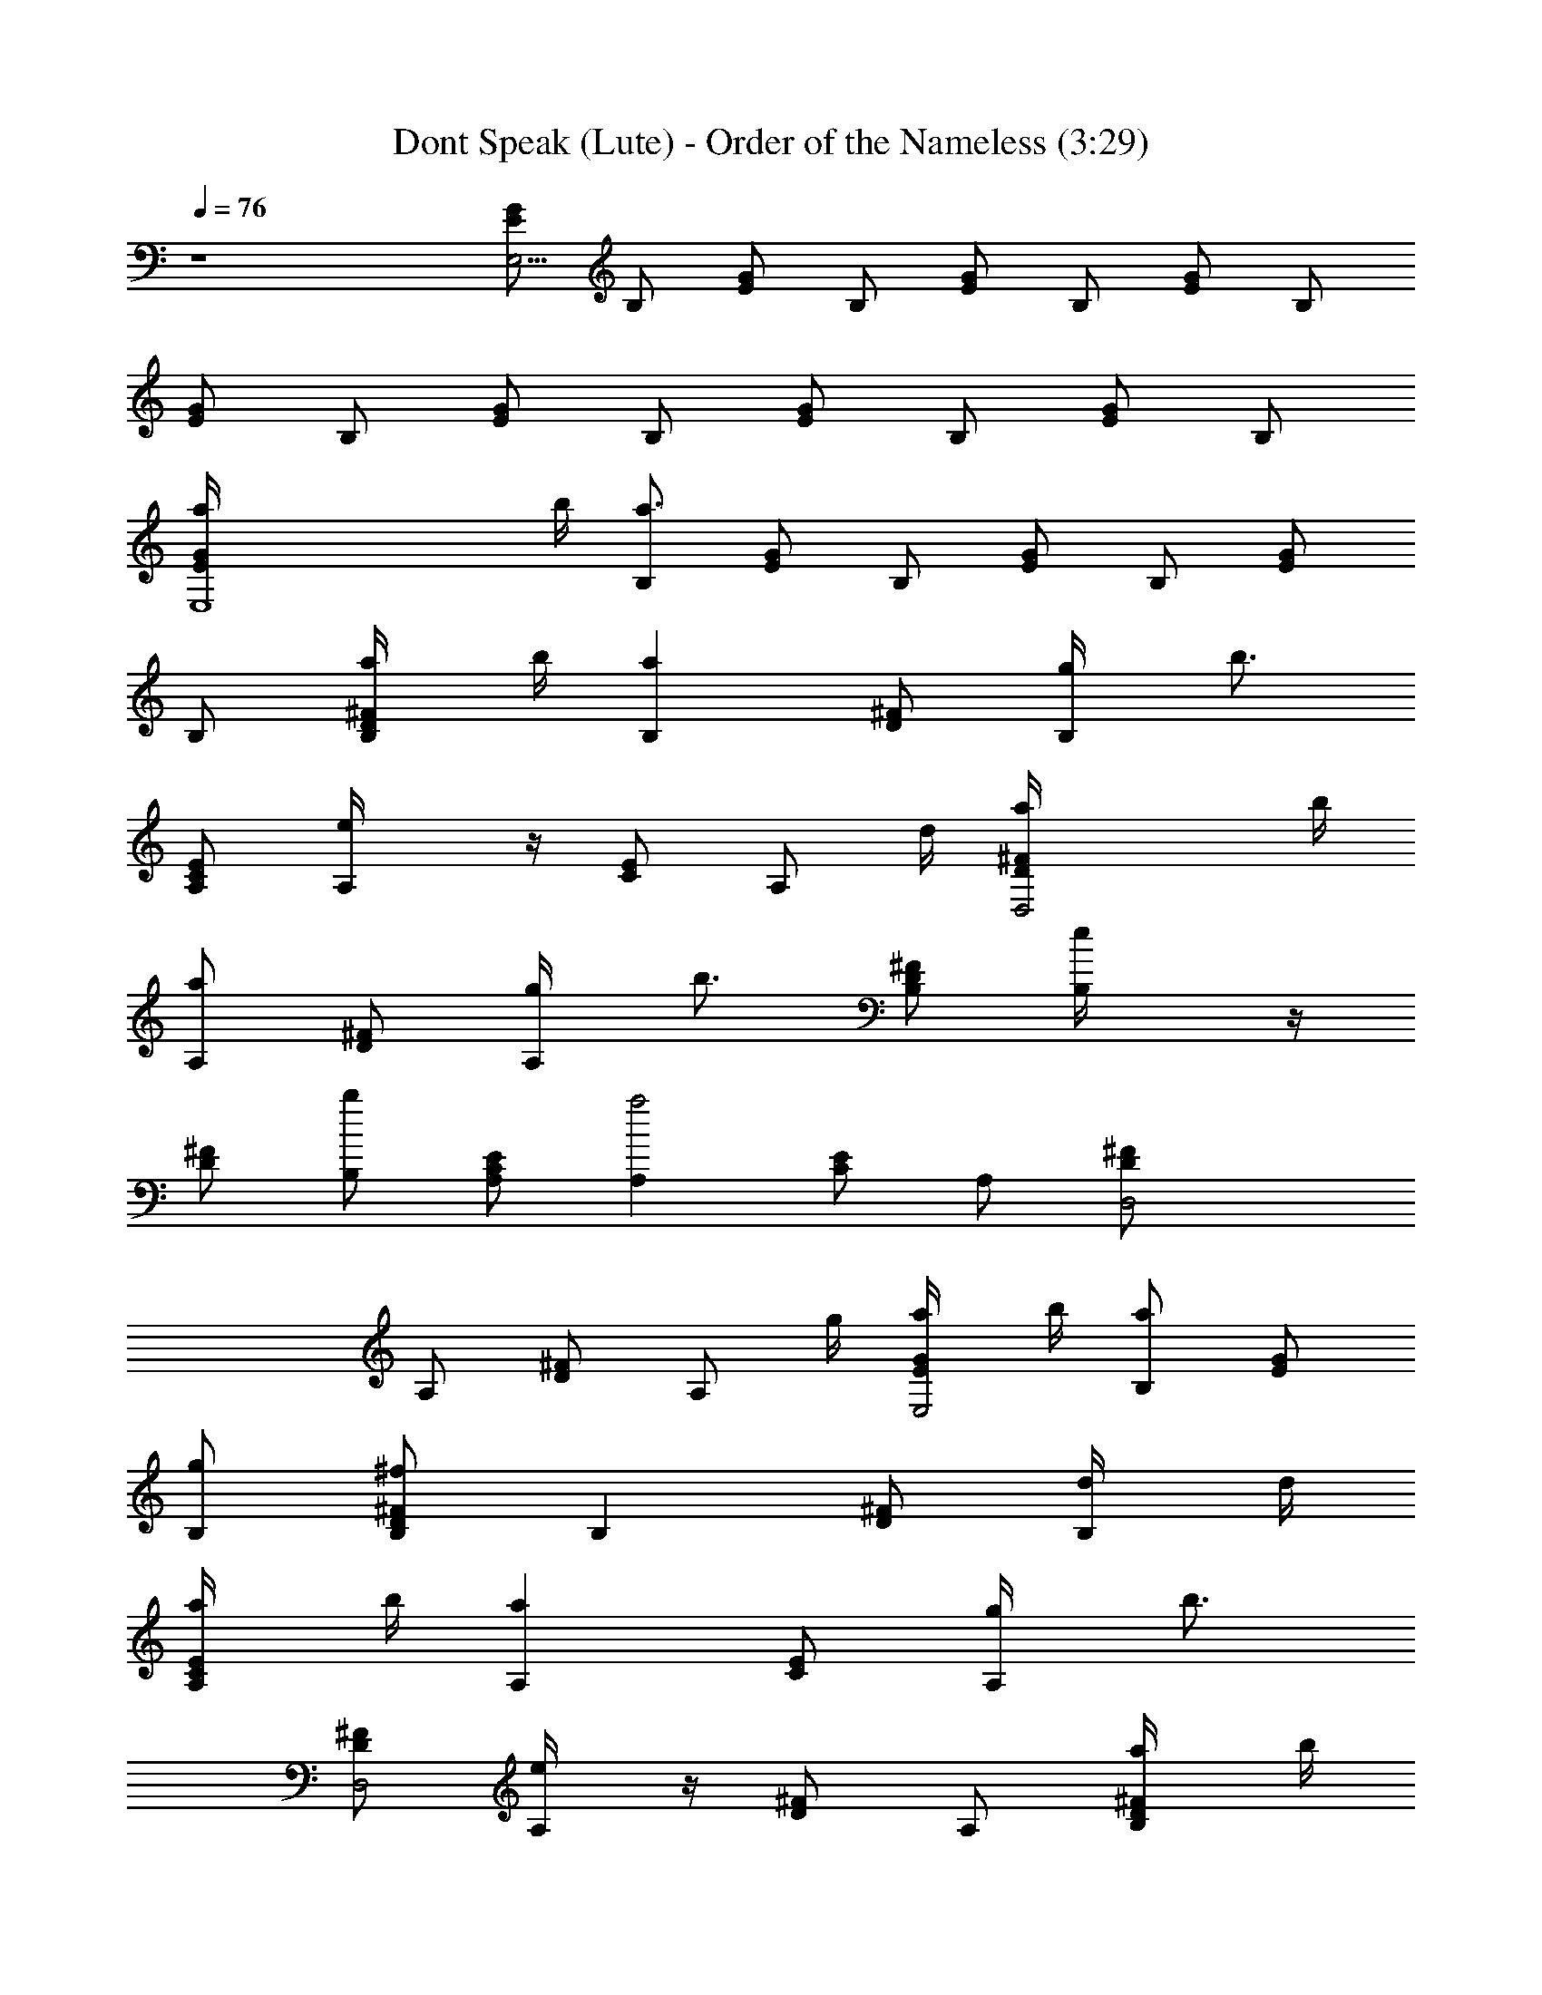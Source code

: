 X:1
T:Dont Speak (Lute) - Order of the Nameless (3:29)
Z:Transcribed by LotRO MIDI Player:http://lotro.acasylum.com/midi
%  Original file:Dont_Speak.mid
%  Transpose:-8
L:1/4
Q:76
K:C
z4 [E/2G/2E,31/4] B,/2 [E/2G/2] B,/2 [E/2G/2] B,/2 [E/2G/2] B,/2
[E/2G/2] B,/2 [E/2G/2] B,/2 [G/2E/2] B,/2 [E/2G/2] B,/2
[E,4G/2E/2a/4] b/4 [B,/2a3/2] [E/2G/2] B,/2 [G/2E/2] B,/2 [E/2G/2]
B,/2 [D/2^F/2B,/2a/4] b/4 [B,az/2] [D/2^F/2] [B,/2g/4] [b3/4z/4]
[C/2E/2A,/2] [A,e/4] z/4 [E/2C/2] [A,/2z/4] d/4 [D,2^F/2D/2a/4] b/4
[A,/2a] [D/2^F/2] [A,/2g/4] [b3/4z/4] [B,/2^F/2D/2] [B,e/4] z/4
[^F/2D/2] [B,/2b] [A,/2C/2E/2] [A,a2z/2] [C/2E/2] A,/2 [D,2^F/2D/2]
A,/2 [D/2^F/2] [A,/2z/4] g/4 [E/2G/2E,2a/4] b/4 [B,/2a] [G/2E/2]
[B,/2g/2] [D/2B,/2^F/2^f] [B,z/2] [^F/2D/2] [B,/2d/4] d/4
[A,/2C/2E/2a/4] b/4 [A,az/2] [C/2E/2] [A,/2g/4] [b3/4z/4]
[^F/2D/2D,2] [A,/2e/4] z/4 [D/2^F/2] A,/2 [D/2B,/2^F/2a/4] b/4
[B,az/2] [^F/2D/2] [B,/2g/4] [b3/4z/4] [E/2G/2E,2] [B,/2e/4] z/4
[G/2E/2] [B,/2b] [E3/4A,/2C/2] [A,a5/2z/2] [C/2E/2] A,/2 [D/2D,2^F/2]
A,/2 [^F/2D/2] [A,/2a/4] [a3/2z/4] [E,2G/2E/2] B,/2 [E/2G/2]
[B,/2g/4] [b3/4z/4] [B,/2^F/2D/2] [B,z/2] [D/2^F/2] [B,/2d/2]
[A,/2C3/4E3/4] [A,z/2] [E/2C/2G/2e/2] [C,/4A,/2c'/4] [a2z/4]
[D,2D/2^F/2] A,/2 [^F/2D/2] [^F,/4A,/2] d/4 [G,2D/2G/2a/4] b/4
[B,/2z/4] b/4 [D/2G/2z/4] b/4 [^C,/4B,/2] a/4 [D,3/2D/2^F/2z/4] ^f/4
[A,/2z/4] d/4 [^F/2D/2z/4] a/4 [D,/2A,/2z/4] [a/2z/4]
[E,2^G3/4E/2z/4] [^g3/2z/4] B,7/4 z7/4 [A,/2a/4A/2E/2c/2] z/4
[c'/4A,/4] [E,/4E/4c/4A/4] [E,/4A,/4] [E,/4A/4E/4c/4] [A,/4E/4c/4A/4]
[e/4A,/4] [D,/2=f/2=F/4c/4A/4] [F/4A/4c/4] [a/4D,/4]
[D,/4b3/4A/4c/4F/4] D,/4 [A,/4F/4A/2c/2] [a/4D,/4] [A,/4c'3/4D/4]
[G,/2=G/2D/2B/2] [b/2G,/4] [D,/4B/4D/4G/4] [D,/4G,/4] [D,/4B/4D/4G/4]
[G,/4B/4D/4G/4] [d/4G,/4D/4] [E,/2e/4^G/4E/4B/4] [^g/4^G/4B/4E/4]
E,/4 [E,/4b/4E/4B/4^G/4e/4] [E,/2z/4] [B,/4b/4B/4^G/4E/4]
[c'/4E/4^G/4B/4E,/4] [B,/4b3/4E,/4F/4] [D,/2F/2c/2A/2] [c'/4D,/4]
[A,/4c/4F/4A/4] [A,/4D,/4] [A,/4c/4F/4A/4] [D,/2d/4] [e/2E/4]
[E,/2^G/4B/4E/4^G,/4] [E/4B/4^G/4] [^g/4E,/4^G,/4]
[b3/4B/4E/4^G/4e/4] [B,3/4E,/2z/4] [E/4^G/4B/4] [^g/4E/4B/4^G/4E,/4]
[aE,/4E3/4] [A,/2A/2c/2] [A,/2z/4] [E/4A/4c/4] [A,/2z/4] [c/2E/4A/2]
[=C,/4A,/4] [E,/4F/4] [=F,/2A/2c/2F/2D,3/4] F,/4 E/4
[E,/2^G3/4E3/4^G,/4B3/4] z/4 [^G,/4E,/4] z/4 [A,/2a/4E/2A/2c/2] z/4
[c'/4A,/4] [E,/4A/4E/4c/4] [A,/2z/4] [E,/4A/4E/4c/4] [A,/4A/4E/4c/4]
[e/4A,/4] [D,/2f/2A/4c/4F/4] [c/4F/4A/4] [a/4D,/4]
[D,/4b3/4A/4c/4F/4] D,/4 [A,/4F/4c/2A/4] [D,/2z/4] [A,/4c'/2D/4]
[=G,/2=G/2B/2D/2] [b/2G,/4] [D,/4D/4G/4B/4] [G,/2z/4] [D,/4G/4B/4D/4]
[G,/4D/4G/4B/4] [d/4G,/4E/4] [E,/2e/2E/2B/2^G/2] [^g/4E,/4]
[E,/4b/4E/4^G/4B/4e/4] E,/4 [B,/4b/4B/4E/4^G/4] [c'/4E,/2]
[B,/4b3/4F/4] [D,/2F/4A/4c/4] [c/4A/4F/4] [c'/2D,/4] [A,/4F/4c/4A/4]
D,/4 [A,/4F/4A/2c/2] [D,/4e/4] [e/2E/4] [E,/2B/2E/2^G,/4^G/2] z/4
[d/4^G,/4] [E,/4d3/4E/4B/4^G/4] ^G,/4 [E,/4B/2^G/4E/4]
[B,/4c'/4^G,/4] [^A,/4c'E/4] [=A,/2A/2E/2c/2] A,/4 [A,/4c/4A/4E/4]
A,/4 [A,/4c/2E/4A/2] [C,/4A,/4] [E,/4F/4] [F,3/4F/2A/2c/2] z/2
[=G,3/4B3/4D3/4=G3/4] z/4 [E,4E/2G/2a/4] b/4 [B,/2a5/2] [G/2E/2] B,/2
[G/2E/2] B,/2 [E/2G/2] B,/2 [B,/2D/2^F/2a/4] b/4 [B,az/2] [D/2^F/2]
[B,/2=g/4] [b3/4z/4] [A,/2E/2C/2] [A,e/4] z/4 [C/2E/2] [A,/2z/4] d/4
[D,2D/2^F/2a/4] b/4 [A,/2a] [D/2^F/2] [A,/2g/4] [b3/4z/4]
[B,/2^F/2D/2] [B,e/4] z/4 [D/2^F/2] [B,/2b] [A,/2C/2E/2] [A,a5/2z/2]
[C/2E/2] A,/2 [D,3/2^F/2D/2] A,/2 [D/2^F/2] A,/4 z/4
[E,/2aE/4G/4B,/4] z/4 [E,/4G/2E/2B,/2] E,/4 E,/4 [G/4B,/2E/4]
[E,/4g/4] [B,/2b/4D/4^F/4] z/4 [B,/4^F3/4D3/4] B,/4 B,/4 B,/4
[B,/4^F/4D/2] [B,/2dz/4] [^A,/4=A,/4] [A,/2C/4E/4] z/4 [A,/2E/2C/2]
[A,/4e/2] [B,/4C/4A,/4E/4] [C,/4c'/4A,/4] [D,/2a9/4D/4^F/4A,/4] z/4
[D,/4^F/2A,/4D/2] D,/4 [D,/4A,/4] [D,/4D/4^F/4A,/4] [D,/4A,/4D/4^F/4]
[D,/4D/2A,/4^F/4] [^F,/4A,/4D,/4] [G,/2D/4G/4B,/4] z/4
[G,/4d/4G/2D/2B,/2] d/4 [G,/4a/4] [B,/4b/4D/2G/4] [D,/4a/4G,/4]
[D,/2a/2^F/4A,/4D/4] z/4 [D,/4^F/2D/2A,/4] [^f/4D,/4] [D,/4d/2A,/4]
[D,/4A,/4D/2^F/2] [E,/4a/2] [^F,/4A,/4D/4^F/2D,/4] [D,/4a/2]
[E,3/4^G3/4B,3/4E3/4z/4] [^g2z/2] [E,/2E3/4^G/2B,3/4] z/4
[E,/2^G/2E/2B,/2] z/4 [E,3/4B,^G5/4E] E,/2 E,/4 z/4
[A,/2a/4A/2c/2E/2] z/4 [c'/2A,/4] [E,/4c/4E/4A/4] [E,/4A,/4]
[E,/4E/4A/4c/4] [A,/4A/4E/4c/4] [e/4A,/4] [D,/2=f/2c/4=F/4A/4]
[F/4c/4A/4] [a/4D,/4] [D,/4b3/4A/4F/4c/4] D,/4 [A,/4c/2A/2F/4]
[a/4D,/4] [A,/4c'3/4D/4] [G,/2D/2B/2=G/2] [b/2G,/4] [D,/4D/4G/4B/4]
[D,/4G,/4] [D,/4D/4B/4G/4] [G,/4D/4G/4B/4] [d/4G,/4D/4]
[E,/2e/4E/4^G/4B/4] [^g/4E/4^G/4B/4] E,/4 [E,/4b/4B/4^G/4E/4e/4]
[E,/2z/4] [B,/4b/4B/4^G/4E/4] [c'/4B/4E/4^G/4E,/4] [B,/4b/2E,/4F/4]
[D,/2F/2A/2c/2] [c'3/4D,/4] [A,/4A/4c/4F/4] [A,/4D,/4]
[A,/4F/4c/4A/4] [D,/2c'/4] [c'/2E/4] [E,/2B/4^G/4E/4^G,/4]
[E/4B/4^G/4] [b/4E,/4^G,/4] [b/2B/4E/4^G/4e/4] [B,3/4E,/2z/4]
[E/4^G/4B/4] [a/4^G/4B/4E/4E,/4] [a3/4E,/4E3/4] [A,/2A/2c/2]
[A,/2z/4] [A/4c/4E/4] [A,/2z/4] [c/2A/2E/4] [C,/4e/4A,/4]
[E,/4f/4F/4] [=F,/2c/2A/2F/2D,3/4z/4] f/4 [=g/4F,/4] [a/4E/4]
[E,/2^G3/4B3/4^G,/4E3/4] a/4 [b/4^G,/4E,/4] z/4 [A,/2a/4A/2c/2E/2]
z/4 [c'/2A,/4] [E,/4E/4c/4A/4] [A,/2z/4] [E,/4E/4c/4A/4]
[A,/4c/4E/4A/4] [e/4A,/4] [D,/2f/4c/4F/4A/4] [F/4c/4A/4] [a/4D,/4]
[D,/4b/2c/4A/4F/4] D,/4 [A,/4a/4F/4A/4c/2] [D,/2z/4] [A,/4c'/2D/4]
[=G,/2D/2=G/2B/2] [b3/4G,/4] [D,/4B/4D/4G/4] [G,/2z/4]
[D,/4B/4G/4D/4] [G,/4G/4B/4D/4] [d/4G,/4E/4] [E,/2e/4B/2^G/2E/2] d/4
E,/4 [E,/4d/2B/4^G/4E/4e/4] E,/4 [B,/4d/4^G/4B/4E/4] [E,/2z/4]
[B,/4c'/2F/4] [D,/2A/4F/4c/4] [c/4F/4A/4] [b/2D,/4] [A,/4c/4A/4F/4]
D,/4 [A,/4c/2F/4A/2] [D,/4e/4] [e/2E/4] [E,/2^G/2E/2^G,/4B/2] z/4
[d/4^G,/4] [E,/4d/2^G/4E/4B/4] ^G,/4 [E,/4^G/4E/4B/2] [B,/4c'/4^G,/4]
[^A,/4c'/2E/4] [=A,/4E] [A3/4A,3/4] [=G,D3/4=G] z/4 [E,E3/4B,3/4] z/4
[C,3/4G,/2C3/4] z/2 [F,/2c'3/4A/2c/4F/2] z/4 [F,/4c/2F/2A/2] z/4
[F,/4f/2] [G,/4F/4A/4c/4] F,/4 [E,/2d/2E/4c/4G/4] z/4 [E,/4c/2G/2E/2]
[c'3/4E,/4] [E,/2E/4] [c3/4G3/4E/2z/4] E,/4 [^a/4E,/4] [E,/4=a/4E/4]
[^D,/2^a3/4G/4^A/4^D/4] z/4 [^D,/4G/2^A/2^D/2] z/4 [^D,/4^a/2]
[F,/4^D/4G/4^A/4] [G,/4^D,/4] [=D,/2c'/2^A/4=D/4F/4] z/4
[D,/4D/4^A/2F/2] [^a/2D,/4] [D,/2D/4] [D/2^A/2F3/4z/4] D,/4
[D,/4^g/4] =g/4 [^C,/2^g3/4^C/2] z/4 [F,3/4F3/4] [G,3/2G3/2] z
[F,/4G/4c/4F/4] [G,/4G/4F/4c/4F,/4] z/4 [G,/4F,/4F/4G/4c/4] z/4
[G,/4F/4G/4c/4] [=C,2E2G2c2] z/2 [E,/2E/4G/4B,/4] [B,/4G/4E/4]
[E,/2E/4G/4B,/4] [G/4E/4B,/4] [E,/4G/4] [G,/4B,/4G/4E/4=A/4]
[A,/4E,/4B/8] z/8 [B,/2^F/4D/4A5/8] z/4 [B,/4^F/4D/4] [^F,/4^F/8B,/4]
z/8 [B,/4D/2^F/4B/4] B,/4 [B,/4D/4^F/4] B,/4 [^A,/4=A,/4=C/4]
[A,/4E/4C/4] [C/4E/4A,/4] [A,/4E/4C/4] [E/4C/4A,/4G/8] z/8 A,/4
[C,/4A,/4C/4G/4E/4] [^C,/4A,/4B/4] [D,/2^F/4A,/4D/4A5/8] z/4
[D,/4^F/4D/4A,/4] [D,/4B3/8] [D,/4G/4D/4A,/4] D,/4 [B,/4D/2A,/4^F/2]
D,/4 [^D,/4A,/4] [E,/2E/4B,/4G/4] [=D,/4G/4E/4B,/4] [E,/2E/4G/4B,/4]
[G/4B,/4E/4] [E,/4G/8] z/8 [G,/4G/4E/4B,/4A/8] z/8 [A,/4E,/4B/8] z/8
[B,/2^F/4D/4A5/8] z/4 [^F,/4B,/4^F/4D/4] [^F/8B,/4] z/8
[B,/4B/4^F/4D/2] B,/4 [B,/4^F/4D/4] B,/4 [^A,/4=A,/4C/4]
[A,/4E/4G/4C/4] [E/4G/4A,/4C/4] [A,/4C/4G/4E/4] [E/4C/4G/8A,/4] G/8
[A,/4B/8] z/8 [E,/4G/4A,/4C/4E/4z/8] c/8 [^D,/4A,/4B/8] z/8
[=D,/2A,/4^F/4D/4c/8] z/8 [d3/8z/4] [D,/4D/4^F/4A,/4] D,/4
[c/8D,/4D/4G/4A,/4] B/8 [D,/4A/2] [B,/4^F/2A,/4D/2] D,/4 [^D,/4A,/4]
E,/2 [E,/2G/4E/4B,/4] [E/4B,/4G/4z/8] B/8 [e/4E,/4]
[G,/4G/4B,/4E/4z/8] ^f/8 [A,/4E,/4] [B,/2=g/8D/4^F/4] z/8 ^f/4
[^F,/4D/4B,/4^F/4g/8] z/8 [B,/4e/4] [B,/4^F/4B/4D/4^f/8] z/8
[B,/4d/8] z/8 [B,/4e/8D/4^F/4] z/8 [B,/4B/4] [^A,/4d/8=A,/4] z/8
[A,/2A/8C/4E/4] z/8 B/8 z/8 [A,/4C/4E/4G/4] [A,/4C/4E/4A/4] [A,/4B/8]
z/8 [=C,/4C/4E/4A,/4G/4z/8] c/8 [^C,/4A,/4] [d/8=D,/2D/4^F/4A,/4] z/8
c/8 z/8 [D,/4A,/4D/4^F/4c/8] d/8 [c/8D,/4] [B3/4z/8] [D,/4G/4A,/4D/4]
D,/4 [D/4^F/2A,/4] D,/4 [=C,/4A,/4] [B,/2D/4^F/4] z/4 [B,/4^F/4D/4]
[^F/4B,/4D/4E,/8] ^F,/8 [G,/4B,/4] [D,/4^F/4B,/4D/4A,/4] [^D,/4B,/4]
[E,/2B,/4G/4D/4E/4G,/4] A,/4 [E,/4G/4D/4E/4B,/4] [E,/4C/4]
[E,/4D/4E/4G/4B,/4] [C,/2E,/4E/4] [E/4D/8B,/4G/4] D/8 [B,/2E,/4]
[C/8A,/4] z/8 [A,13/4E2C/8B,/8] [C15/8z/8] B,2 z7/4 [G/2E/2=a/4] b/4
[a3B,/2] [G/2E/2] B,/2 [^F/2D/2] B,/2 [^F/2D/2] B,/2 [E/2C/2a/4] b/4
[A,/2a] [C/2E/2] [A,/2g/4] [b3/4z/4] [^F/2D/2] [A,/2e/4] z/4
[^F/2D/2] [A,3/8b] z/8 [A,/4C/4E/4] [A,/4C/4E/4] [A,/4a3C/4E/4]
[A,/4E/4C/4] [A,/4E/4C/4] [A,/4C/4E/4] [A,/4E/4C/4] [A,/4C/4E/4]
[=D,/4D/4^F/4A,/4] [D,/4D/4A,/4^F/4] [D,/4D/4^F/4A,/4]
[D,/4A,/4D/4^F/4] [D,/4A,/4^F/4D/4] [D,/4^F/4A,/4D/4]
[D,/4A,/4D/4^F/4] [D,/4D/4A,/4^F/4] [A,/2a/4E/2c/2A/2] z/4
[c'/4A,/4E/4] [E,/4E/4c/4A/4A,/4] [E,/4A,/4E/4B/4A/4] [E,/4A/4c/2E/4]
[E,/4A,/4] [E,/4e/4] [D,/4=f/2c/2A/2=F/2] D,/4 [a/4D,/4]
[D,/4b3/4D/4F/4A/4c/4] D,/4 [A,/4D/4F/4A/2c/4] [a/4D,/4]
[A,/4c'3/4D/4] [G,/2B3/4G3/4D3/4] [b3/4G,/4] [D,/4B/4D/4G/4]
[D,/4G,/4] [D,/4G/2D/4B/2] [D,/4G,/4] [D,/4d/4D/4]
[E,/2e/4B3/4E/2^G/2] ^g/4 E,/4 [E,/4b/4E/4^G/4B/4] z/4
[B,/4b/4E/4B/4^G/4] c'/4 [B,/4b3/4D/4] [D,/2A3/4F3/4D3/4] [c'3/4z/4]
[D,/4F/2A/2D/4c/2] D,/4 [C,/4A/2F/2D/4] D,/4 [^D,/4e3/4D/4]
[E,/2E/2B,/2^G/2B/2] d/4 [E,/4c'/4^G/4E/4B/4] [E,/4B,/4^G/4E/4]
[^G,/4B,/4E/4^G/4B/2] B,/4 [^G,/4e3/4E/4] [A,/2C/4E/2A/2c/2] z/4
[d/4A,/4] [c'/4c/2A/2E/2] A,/4 [C,/4E/4A/2c/2] [E,/4A,/4]
[A,/4e3/4E/4F/4] [=F,c3/4A3/4F3/4z/2] d/4 c'/4 [E,/2B3/4E3/4^G3/4z/4]
[A,/4c'/4] [C,/4d/4] [B,/4c'/4] [A,/2a/4A3/4E3/4c3/4] z/4 [c'/2A,/4]
[A,/4A/4E/4c/4] [c/4A/4E/4A,/4] [A,/4c/2E/4A/4] [C,/4A,/4] [E,/4F/4]
[=D,/2d/4F,/4c3/4F/4A3/4] [e/4F/2] [d/4F,/4] [D,/4d/4A/4F/4c/4] F,/4
[D,/4d/4F/2D/4A/2c/4] [A,/2c'/4] [c'3/4D/4] [=G,/2D3/4=G3/4B3/4]
[b3/4G,/4] [G,/4D/4B/4G/4] [D/4A/4G/4G,/4] [G,/4B/2G/2D/4] [D,/4G,/4]
[^D,/4D/4] [E,/2d/4B/4E/4^G/4] [e/4B/2E/2^G/2] E,/4
[E,/4e/4^G/4B/4E/4] E,/4 [E,/4d/4^G/4E/4B/4] [C,/4E,/4] [^C,/4d/2D/4]
[=D,/2A/2D/2F/2z/4] c'/4 [a3/4D,/4] [D,/4D/4] [D,/2D/2B/4] c/4 D,/4
[^D,/4e3/4E/4] [E,/2^G/4B/4E/4] [^G/2E/2B/2z/4] [d/4E,/4]
[E,/4c'/4B/4E/4^G/4] [E,/4E/4c/4] [^G,/4^G/4B/2E/4d/4] [B,/2E,/4]
[e/2E/4] [A,/2c3/4E3/4A3/4] [A,/2z/4] [e/2c/4A/4E/4] [A,/2E/4d/4]
[E/2A/2c/2e/2z/4] [A,/2z/4] [e3/4F/4] [F,F/4c/4A/4E3/4d/4]
[A/4F/4c/4] [F/4A/4c/4B/4] [e/4A/4F/4c/4] [E,/4B/4^G/4E/4c/4]
[A,/4c'/4B/4^G/4E/4] [=C,/4d/4B/4^G/4E/4A/4] [B,/4c'/4B/4E/4^G/4]
[A,/2a/2A/2c/2E/2] [c'/2A,/4] [A,/4E/4c/4A/4] A,/4 [A,/4c/2E/4A/4]
[C,/4A,/4] [E,/4F/4] [=D,/2d/4F,/4F/2A/2c/2] e/4 [d/4F,/4]
[D,/4d/4F/2c/4A/2D/2] F,/4 [D,/4d/4F/2D/2A3/4] [A,/2c'/4F,/4]
[e3/4D/4] [=G,/2=G3/4D3/4B3/4] [dz/4] [G,/4D/4G/4B/4] z/4
[G,/4B/2G/2D/4] [D,/4G,/4] [^D,/4D/4] [E,/2d/4B/2^G/2E/2] e/4 E,/4
[E,/4e/4B/4E/4^G/4] E,/4 [E,/4e/4^G/2E/4B/2] [A,/4E,/4]
[C,/4d/2E/4D/4] [=D,/2D/2A/2F/2z/4] c'/4 [aD,/4] [D/4A/4F/4]
[D,/2B/4F/4D/4] [c/4F/4D/4A/2] D,/4 [D,/4e3/4D/4] [E,/2^G/2E/2B/2]
[E/4E,/2] [E/4e/4B/4^G/4] [B,3/4E,/4] [^G/4B/4E/4] E,/4 [e3/4E/4]
[A,/2E/4c/4A/4] [c/4E/4A/4] [A/4c/4E/4A,/2] [e3/4c/2E/2A/2z/4]
[A,/2z/4] [E/4A/4c/4] [C,/4c/4E/4A/4A,/4] [E,/4e3/4c/4A/4E/4]
[F,c/4A/4F/4] [A/4F/4c/4] [A/4c/4F/4] [e3/4F/4c/4A/4]
[E,3/4E/4B/4^G/4] [E/4B/4^G/4] [C,/4E/4^G/4B/4] [B,/4^G/4E/4B/4]
[A,/2A/2c/2E/2] [A/4E/4c/4A,/4] [A,/4A/4E/4c/4]